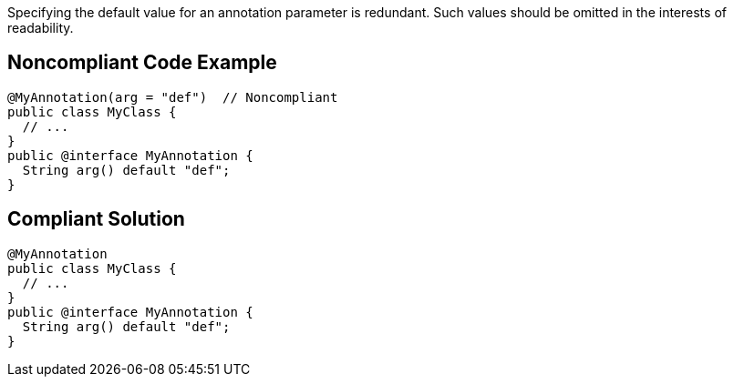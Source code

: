 Specifying the default value for an annotation parameter is redundant. Such values should be omitted in the interests of readability.

== Noncompliant Code Example

----
@MyAnnotation(arg = "def")  // Noncompliant
public class MyClass {
  // ...
}
public @interface MyAnnotation {
  String arg() default "def";
}
----

== Compliant Solution

----
@MyAnnotation
public class MyClass {
  // ...
}
public @interface MyAnnotation {
  String arg() default "def";
}
----
